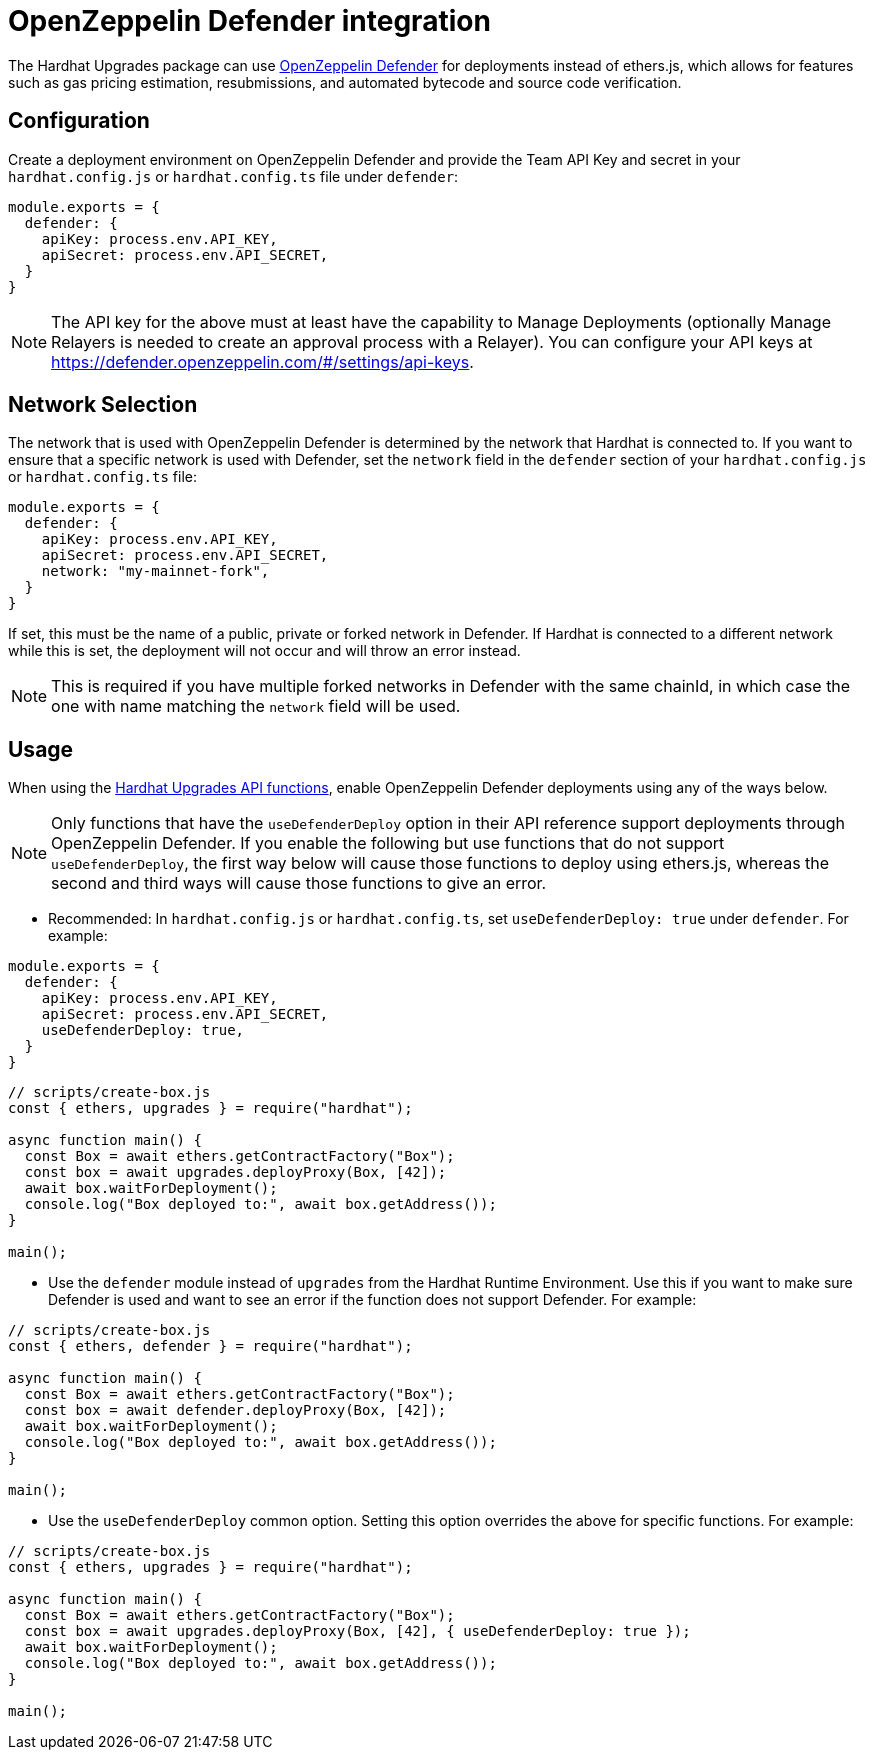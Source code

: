 = OpenZeppelin Defender integration

The Hardhat Upgrades package can use https://docs.openzeppelin.com/defender/[OpenZeppelin Defender] for deployments instead of ethers.js, which allows for features such as gas pricing estimation, resubmissions, and automated bytecode and source code verification.

[[configuration]]
== Configuration

Create a deployment environment on OpenZeppelin Defender and provide the Team API Key and secret in your `hardhat.config.js` or `hardhat.config.ts` file under `defender`:

[source,js]
----
module.exports = {
  defender: {
    apiKey: process.env.API_KEY,
    apiSecret: process.env.API_SECRET,
  }
}
----

NOTE: The API key for the above must at least have the capability to Manage Deployments (optionally Manage Relayers is needed to create an approval process with a Relayer). You can configure your API keys at https://defender.openzeppelin.com/#/settings/api-keys.

[[network-selection]]
== Network Selection

The network that is used with OpenZeppelin Defender is determined by the network that Hardhat is connected to.
If you want to ensure that a specific network is used with Defender, set the `network` field in the `defender` section of your `hardhat.config.js` or `hardhat.config.ts` file:
[source,js]
----
module.exports = {
  defender: {
    apiKey: process.env.API_KEY,
    apiSecret: process.env.API_SECRET,
    network: "my-mainnet-fork",
  }
}
----
If set, this must be the name of a public, private or forked network in Defender. If Hardhat is connected to a different network while this is set, the deployment will not occur and will throw an error instead.

NOTE: This is required if you have multiple forked networks in Defender with the same chainId, in which case the one with name matching the `network` field will be used.

[[usage]]
== Usage

When using the xref:api-hardhat-upgrades.adoc[Hardhat Upgrades API functions], enable OpenZeppelin Defender deployments using any of the ways below.

NOTE: Only functions that have the `useDefenderDeploy` option in their API reference support deployments through OpenZeppelin Defender. If you enable the following but use functions that do not support `useDefenderDeploy`, the first way below will cause those functions to deploy using ethers.js, whereas the second and third ways will cause those functions to give an error.

- Recommended: In `hardhat.config.js` or `hardhat.config.ts`, set `useDefenderDeploy: true` under `defender`. For example:

[source,js]
----
module.exports = {
  defender: {
    apiKey: process.env.API_KEY,
    apiSecret: process.env.API_SECRET,
    useDefenderDeploy: true,
  }
}
----

[source,js]
----
// scripts/create-box.js
const { ethers, upgrades } = require("hardhat");

async function main() {
  const Box = await ethers.getContractFactory("Box");
  const box = await upgrades.deployProxy(Box, [42]);
  await box.waitForDeployment();
  console.log("Box deployed to:", await box.getAddress());
}

main();
----

- Use the `defender` module instead of `upgrades` from the Hardhat Runtime Environment. Use this if you want to make sure Defender is used and want to see an error if the function does not support Defender. For example:

[source,js]
----
// scripts/create-box.js
const { ethers, defender } = require("hardhat");

async function main() {
  const Box = await ethers.getContractFactory("Box");
  const box = await defender.deployProxy(Box, [42]);
  await box.waitForDeployment();
  console.log("Box deployed to:", await box.getAddress());
}

main();
----

- Use the `useDefenderDeploy` common option. Setting this option overrides the above for specific functions. For example:

[source,js]
----
// scripts/create-box.js
const { ethers, upgrades } = require("hardhat");

async function main() {
  const Box = await ethers.getContractFactory("Box");
  const box = await upgrades.deployProxy(Box, [42], { useDefenderDeploy: true });
  await box.waitForDeployment();
  console.log("Box deployed to:", await box.getAddress());
}

main();
----